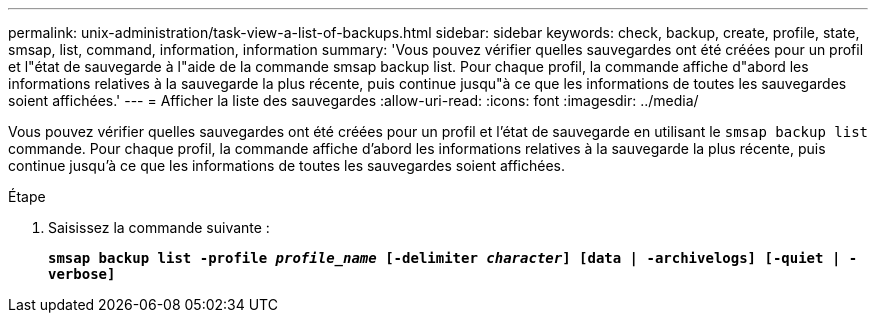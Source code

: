 ---
permalink: unix-administration/task-view-a-list-of-backups.html 
sidebar: sidebar 
keywords: check, backup, create, profile, state, smsap, list, command, information, information 
summary: 'Vous pouvez vérifier quelles sauvegardes ont été créées pour un profil et l"état de sauvegarde à l"aide de la commande smsap backup list. Pour chaque profil, la commande affiche d"abord les informations relatives à la sauvegarde la plus récente, puis continue jusqu"à ce que les informations de toutes les sauvegardes soient affichées.' 
---
= Afficher la liste des sauvegardes
:allow-uri-read: 
:icons: font
:imagesdir: ../media/


[role="lead"]
Vous pouvez vérifier quelles sauvegardes ont été créées pour un profil et l'état de sauvegarde en utilisant le `smsap backup list` commande. Pour chaque profil, la commande affiche d'abord les informations relatives à la sauvegarde la plus récente, puis continue jusqu'à ce que les informations de toutes les sauvegardes soient affichées.

.Étape
. Saisissez la commande suivante :
+
`*smsap backup list -profile _profile_name_ [-delimiter _character_] [data | -archivelogs] [-quiet | -verbose]*`


